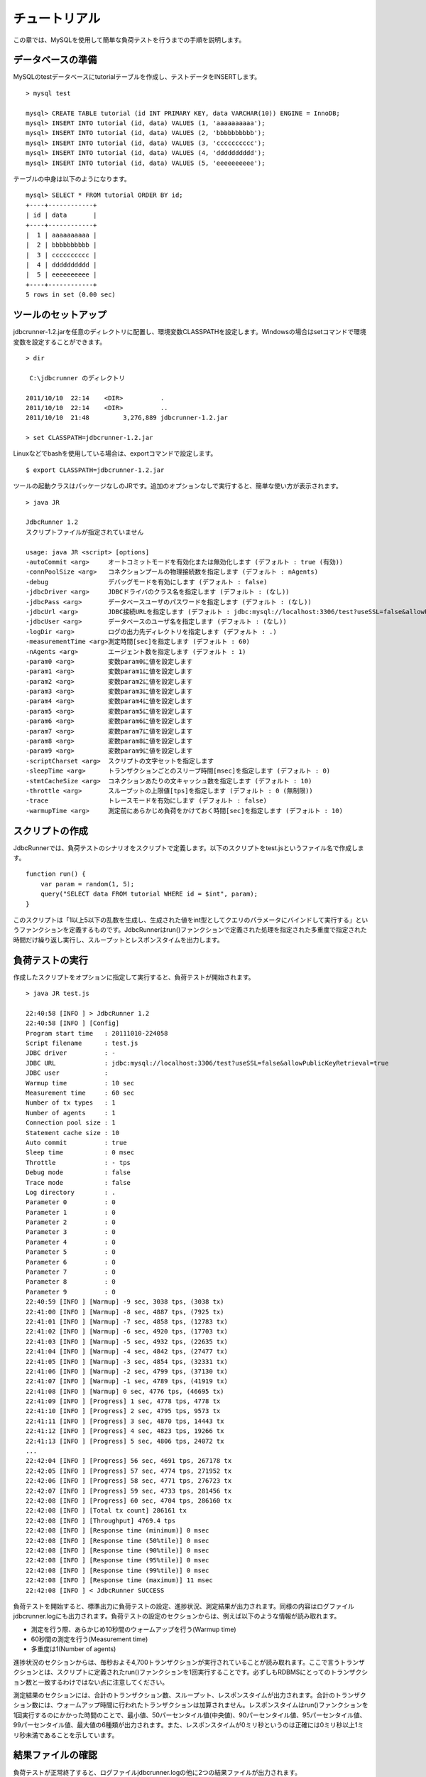 チュートリアル
==============

この章では、MySQLを使用して簡単な負荷テストを行うまでの手順を説明します。

データベースの準備
------------------

MySQLのtestデータベースにtutorialテーブルを作成し、テストデータをINSERTします。 ::

  > mysql test
  
  mysql> CREATE TABLE tutorial (id INT PRIMARY KEY, data VARCHAR(10)) ENGINE = InnoDB;
  mysql> INSERT INTO tutorial (id, data) VALUES (1, 'aaaaaaaaaa');
  mysql> INSERT INTO tutorial (id, data) VALUES (2, 'bbbbbbbbbb');
  mysql> INSERT INTO tutorial (id, data) VALUES (3, 'cccccccccc');
  mysql> INSERT INTO tutorial (id, data) VALUES (4, 'dddddddddd');
  mysql> INSERT INTO tutorial (id, data) VALUES (5, 'eeeeeeeeee');

テーブルの中身は以下のようになります。 ::

  mysql> SELECT * FROM tutorial ORDER BY id;
  +----+------------+
  | id | data       |
  +----+------------+
  |  1 | aaaaaaaaaa |
  |  2 | bbbbbbbbbb |
  |  3 | cccccccccc |
  |  4 | dddddddddd |
  |  5 | eeeeeeeeee |
  +----+------------+
  5 rows in set (0.00 sec)

ツールのセットアップ
--------------------

jdbcrunner-1.2.jarを任意のディレクトリに配置し、環境変数CLASSPATHを設定します。Windowsの場合はsetコマンドで環境変数を設定することができます。 ::

  > dir
  
   C:\jdbcrunner のディレクトリ
  
  2011/10/10  22:14    <DIR>          .
  2011/10/10  22:14    <DIR>          ..
  2011/10/10  21:48         3,276,889 jdbcrunner-1.2.jar
  
  > set CLASSPATH=jdbcrunner-1.2.jar

Linuxなどでbashを使用している場合は、exportコマンドで設定します。 ::
  
  $ export CLASSPATH=jdbcrunner-1.2.jar

ツールの起動クラスはパッケージなしのJRです。追加のオプションなしで実行すると、簡単な使い方が表示されます。 ::

  > java JR
  
  JdbcRunner 1.2
  スクリプトファイルが指定されていません
  
  usage: java JR <script> [options]
  -autoCommit <arg>     オートコミットモードを有効化または無効化します (デフォルト : true (有効))
  -connPoolSize <arg>   コネクションプールの物理接続数を指定します (デフォルト : nAgents)
  -debug                デバッグモードを有効にします (デフォルト : false)
  -jdbcDriver <arg>     JDBCドライバのクラス名を指定します (デフォルト : (なし))
  -jdbcPass <arg>       データベースユーザのパスワードを指定します (デフォルト : (なし))
  -jdbcUrl <arg>        JDBC接続URLを指定します (デフォルト : jdbc:mysql://localhost:3306/test?useSSL=false&allowPublicKeyRetrieval=true)
  -jdbcUser <arg>       データベースのユーザ名を指定します (デフォルト : (なし))
  -logDir <arg>         ログの出力先ディレクトリを指定します (デフォルト : .)
  -measurementTime <arg>測定時間[sec]を指定します (デフォルト : 60)
  -nAgents <arg>        エージェント数を指定します (デフォルト : 1)
  -param0 <arg>         変数param0に値を設定します
  -param1 <arg>         変数param1に値を設定します
  -param2 <arg>         変数param2に値を設定します
  -param3 <arg>         変数param3に値を設定します
  -param4 <arg>         変数param4に値を設定します
  -param5 <arg>         変数param5に値を設定します
  -param6 <arg>         変数param6に値を設定します
  -param7 <arg>         変数param7に値を設定します
  -param8 <arg>         変数param8に値を設定します
  -param9 <arg>         変数param9に値を設定します
  -scriptCharset <arg>  スクリプトの文字セットを指定します
  -sleepTime <arg>      トランザクションごとのスリープ時間[msec]を指定します (デフォルト : 0)
  -stmtCacheSize <arg>  コネクションあたりの文キャッシュ数を指定します (デフォルト : 10)
  -throttle <arg>       スループットの上限値[tps]を指定します (デフォルト : 0 (無制限))
  -trace                トレースモードを有効にします (デフォルト : false)
  -warmupTime <arg>     測定前にあらかじめ負荷をかけておく時間[sec]を指定します (デフォルト : 10)

スクリプトの作成
----------------

JdbcRunnerでは、負荷テストのシナリオをスクリプトで定義します。以下のスクリプトをtest.jsというファイル名で作成します。 ::

  function run() {
      var param = random(1, 5);
      query("SELECT data FROM tutorial WHERE id = $int", param);
  }

このスクリプトは「1以上5以下の乱数を生成し、生成された値をint型としてクエリのパラメータにバインドして実行する」というファンクションを定義するものです。JdbcRunnerはrun()ファンクションで定義された処理を指定された多重度で指定された時間だけ繰り返し実行し、スループットとレスポンスタイムを出力します。

負荷テストの実行
----------------

作成したスクリプトをオプションに指定して実行すると、負荷テストが開始されます。 ::

  > java JR test.js
  
  22:40:58 [INFO ] > JdbcRunner 1.2
  22:40:58 [INFO ] [Config]
  Program start time   : 20111010-224058
  Script filename      : test.js
  JDBC driver          : -
  JDBC URL             : jdbc:mysql://localhost:3306/test?useSSL=false&allowPublicKeyRetrieval=true
  JDBC user            :
  Warmup time          : 10 sec
  Measurement time     : 60 sec
  Number of tx types   : 1
  Number of agents     : 1
  Connection pool size : 1
  Statement cache size : 10
  Auto commit          : true
  Sleep time           : 0 msec
  Throttle             : - tps
  Debug mode           : false
  Trace mode           : false
  Log directory        : .
  Parameter 0          : 0
  Parameter 1          : 0
  Parameter 2          : 0
  Parameter 3          : 0
  Parameter 4          : 0
  Parameter 5          : 0
  Parameter 6          : 0
  Parameter 7          : 0
  Parameter 8          : 0
  Parameter 9          : 0
  22:40:59 [INFO ] [Warmup] -9 sec, 3038 tps, (3038 tx)
  22:41:00 [INFO ] [Warmup] -8 sec, 4887 tps, (7925 tx)
  22:41:01 [INFO ] [Warmup] -7 sec, 4858 tps, (12783 tx)
  22:41:02 [INFO ] [Warmup] -6 sec, 4920 tps, (17703 tx)
  22:41:03 [INFO ] [Warmup] -5 sec, 4932 tps, (22635 tx)
  22:41:04 [INFO ] [Warmup] -4 sec, 4842 tps, (27477 tx)
  22:41:05 [INFO ] [Warmup] -3 sec, 4854 tps, (32331 tx)
  22:41:06 [INFO ] [Warmup] -2 sec, 4799 tps, (37130 tx)
  22:41:07 [INFO ] [Warmup] -1 sec, 4789 tps, (41919 tx)
  22:41:08 [INFO ] [Warmup] 0 sec, 4776 tps, (46695 tx)
  22:41:09 [INFO ] [Progress] 1 sec, 4778 tps, 4778 tx
  22:41:10 [INFO ] [Progress] 2 sec, 4795 tps, 9573 tx
  22:41:11 [INFO ] [Progress] 3 sec, 4870 tps, 14443 tx
  22:41:12 [INFO ] [Progress] 4 sec, 4823 tps, 19266 tx
  22:41:13 [INFO ] [Progress] 5 sec, 4806 tps, 24072 tx
  ...
  22:42:04 [INFO ] [Progress] 56 sec, 4691 tps, 267178 tx
  22:42:05 [INFO ] [Progress] 57 sec, 4774 tps, 271952 tx
  22:42:06 [INFO ] [Progress] 58 sec, 4771 tps, 276723 tx
  22:42:07 [INFO ] [Progress] 59 sec, 4733 tps, 281456 tx
  22:42:08 [INFO ] [Progress] 60 sec, 4704 tps, 286160 tx
  22:42:08 [INFO ] [Total tx count] 286161 tx
  22:42:08 [INFO ] [Throughput] 4769.4 tps
  22:42:08 [INFO ] [Response time (minimum)] 0 msec
  22:42:08 [INFO ] [Response time (50%tile)] 0 msec
  22:42:08 [INFO ] [Response time (90%tile)] 0 msec
  22:42:08 [INFO ] [Response time (95%tile)] 0 msec
  22:42:08 [INFO ] [Response time (99%tile)] 0 msec
  22:42:08 [INFO ] [Response time (maximum)] 11 msec
  22:42:08 [INFO ] < JdbcRunner SUCCESS

負荷テストを開始すると、標準出力に負荷テストの設定、進捗状況、測定結果が出力されます。同様の内容はログファイルjdbcrunner.logにも出力されます。負荷テストの設定のセクションからは、例えば以下のような情報が読み取れます。

* 測定を行う際、あらかじめ10秒間のウォームアップを行う(Warmup time)
* 60秒間の測定を行う(Measurement time)
* 多重度は1(Number of agents)

進捗状況のセクションからは、毎秒およそ4,700トランザクションが実行されていることが読み取れます。ここで言うトランザクションとは、スクリプトに定義されたrun()ファンクションを1回実行することです。必ずしもRDBMSにとってのトランザクション数と一致するわけではない点に注意してください。

測定結果のセクションには、合計のトランザクション数、スループット、レスポンスタイムが出力されます。合計のトランザクション数には、ウォームアップ時間に行われたトランザクションは加算されません。レスポンスタイムはrun()ファンクションを1回実行するのにかかった時間のことで、最小値、50パーセンタイル値(中央値)、90パーセンタイル値、95パーセンタイル値、99パーセンタイル値、最大値の6種類が出力されます。また、レスポンスタイムが0ミリ秒というのは正確には0ミリ秒以上1ミリ秒未満であることを示しています。

結果ファイルの確認
------------------

負荷テストが正常終了すると、ログファイルjdbcrunner.logの他に2つの結果ファイルが出力されます。 ::

  > dir
  
   C:\jdbcrunner のディレクトリ
  
  2011/10/10  22:42    <DIR>          .
  2011/10/10  22:42    <DIR>          ..
  2011/10/10  21:48         3,276,889 jdbcrunner-1.2.jar
  2011/10/10  22:42             6,115 jdbcrunner.log
  2011/10/10  22:42                76 log_20111010-224058_r.csv
  2011/10/10  22:42               566 log_20111010-224058_t.csv
  2011/10/10  22:23               116 test.js

log_20111010-224058_r.csvと末尾に「_r」がついたCSVファイルは、レスポンスタイムの度数分布データです。レスポンスタイムごとにトランザクション実行数が出力されます。 ::

  Response time[msec],Count
  0,286042
  1,48
  2,8
  3,2
  4,34
  5,20
  6,6
  11,1

log_20111010-224058_t.csvと末尾に「_t」がついたCSVファイルは、スループットの時系列データです。 ::

  Elapsed time[sec],Throughput[tps]
  1,4771
  2,4798
  3,4870
  4,4820
  5,4807
  ...
  56,4692
  57,4774
  58,4770
  59,4738
  60,4704

スループットの時系列データは、標準出力に出力された進捗状況のデータと一致しないことがあります。これは負荷テストの並列性を妨げないように、進捗状況の取得において排他制御を行っていないためです。CSVファイルの方が正確なデータとなっていますので、レポートの作成などにはCSVファイルのデータを利用してください。
